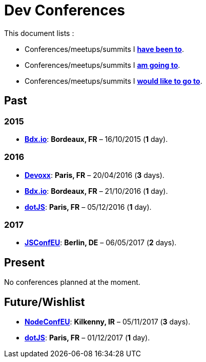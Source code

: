 # Dev Conferences

This document lists :

- Conferences/meetups/summits I **<<Past,have been to>>**.
- Conferences/meetups/summits I **<<Present,am going to>>**.
- Conferences/meetups/summits I **<<Future/Wishlist,would like to go to>>**.

## Past

### 2015

* http://www.bdx.io/[**Bdx.io**]: **Bordeaux, FR** – 16/10/2015 (**1** day).

### 2016

* https://devoxx.com/[**Devoxx**]: **Paris, FR** – 20/04/2016 (**3** days).
* http://www.bdx.io/[**Bdx.io**]: **Bordeaux, FR** – 21/10/2016 (**1** day).
* http://www.dotjs.io/[**dotJS**]: **Paris, FR** – 05/12/2016 (**1** day).

### 2017

* http://2017.jsconf.eu/[**JSConfEU**]: **Berlin, DE** – 06/05/2017 (**2** days).

## Present

No conferences planned at the moment.

## Future/Wishlist

* http://www.nodeconf.eu/[**NodeConfEU**]: **Kilkenny, IR** – 05/11/2017 (**3** days).
* http://www.dotjs.io/[**dotJS**]: **Paris, FR** – 01/12/2017 (**1** day).
